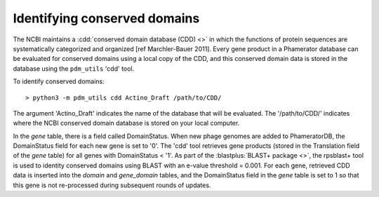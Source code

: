 .. _findcdd:

Identifying conserved domains
=============================


The NCBI maintains a :cdd:`conserved domain database (CDD) <>` in which the functions of protein sequences are systematically categorized and organized [ref Marchler-Bauer 2011]. Every gene product in a Phamerator database can be evaluated for conserved domains using a local copy of the CDD, and this conserved domain data is stored in the database using the ``pdm_utils`` 'cdd' tool.

To identify conserved domains::

    > python3 -m pdm_utils cdd Actino_Draft /path/to/CDD/

The argument 'Actino_Draft' indicates the name of the database that will be evaluated. The '/path/to/CDD/' indicates where the NCBI conserved domain database is stored on your local computer.

In the *gene* table, there is a field called DomainStatus. When new phage genomes are added to PhameratorDB, the DomainStatus field for each new gene is set to '0'. The 'cdd' tool retrieves gene products (stored in the Translation field of the *gene* table) for all genes with DomainStatus < '1'. As part of the :blastplus:`BLAST+ package <>`, the rpsblast+ tool is used to identity conserved domains using BLAST with an e-value threshold = 0.001. For each gene, retrieved CDD data is inserted into the *domain* and *gene_domain* tables, and the DomainStatus field in the *gene* table is set to 1 so that this gene is not re-processed during subsequent rounds of updates.
